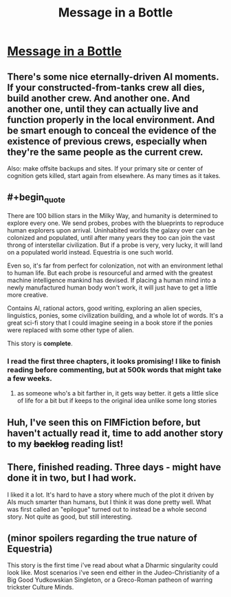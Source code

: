 #+TITLE: Message in a Bottle

* [[https://www.fimfiction.net/story/368986/message-in-a-bottle][Message in a Bottle]]
:PROPERTIES:
:Author: Lightwavers
:Score: 6
:DateUnix: 1567226966.0
:END:

** There's some nice eternally-driven AI moments. If your constructed-from-tanks crew all dies, build another crew. And another one. And another one, until they can actually live and function properly in the local environment. And be smart enough to conceal the evidence of the existence of previous crews, especially when they're the same people as the current crew.

Also: make offsite backups and sites. If your primary site or center of cognition gets killed, start again from elsewhere. As many times as it takes.
:PROPERTIES:
:Author: Geminii27
:Score: 7
:DateUnix: 1567237888.0
:END:


** #+begin_quote
  There are 100 billion stars in the Milky Way, and humanity is determined to explore every one. We send probes, probes with the blueprints to reproduce human explorers upon arrival. Uninhabited worlds the galaxy over can be colonized and populated, until after many years they too can join the vast throng of interstellar civilization. But if a probe is very, very lucky, it will land on a populated world instead. Equestria is one such world.

  Even so, it's far from perfect for colonization, not with an environment lethal to human life. But each probe is resourceful and armed with the greatest machine intelligence mankind has devised. If placing a human mind into a newly manufactured human body won't work, it will just have to get a little more creative.
#+end_quote

Contains AI, rational actors, good writing, exploring an alien species, linguistics, ponies, some civilization building, and a whole lot of words. It's a great sci-fi story that I could imagine seeing in a book store if the ponies were replaced with some other type of alien.

This story is *complete*.
:PROPERTIES:
:Author: Lightwavers
:Score: 6
:DateUnix: 1567227112.0
:END:

*** I read the first three chapters, it looks promising! I like to finish reading before commenting, but at 500k words that might take a few weeks.
:PROPERTIES:
:Author: Grasmel
:Score: 4
:DateUnix: 1567247382.0
:END:

**** as someone who's a bit farther in, it gets way better. it gets a little slice of life for a bit but if keeps to the original idea unlike some long stories
:PROPERTIES:
:Author: nedonedonedo
:Score: 3
:DateUnix: 1567361693.0
:END:


** Huh, I've seen this on FIMFiction before, but haven't actually read it, time to add another story to my +backlog+ reading list!
:PROPERTIES:
:Author: TheMaxemillion
:Score: 3
:DateUnix: 1567270304.0
:END:


** There, finished reading. Three days - might have done it in two, but I had work.

I liked it a lot. It's hard to have a story where much of the plot it driven by AIs much smarter than humans, but I think it was done pretty well. What was first called an "epilogue" turned out to instead be a whole second story. Not quite as good, but still interesting.
:PROPERTIES:
:Author: Grasmel
:Score: 3
:DateUnix: 1567452095.0
:END:


** (minor spoilers regarding the true nature of Equestria)

This story is the first time i've read about what a Dharmic singularity could look like. Most scenarios i've seen end either in the Judeo-Christianity of a Big Good Yudkowskian Singleton, or a Greco-Roman patheon of warring trickster Culture Minds.
:PROPERTIES:
:Author: svln
:Score: 2
:DateUnix: 1567620626.0
:END:
